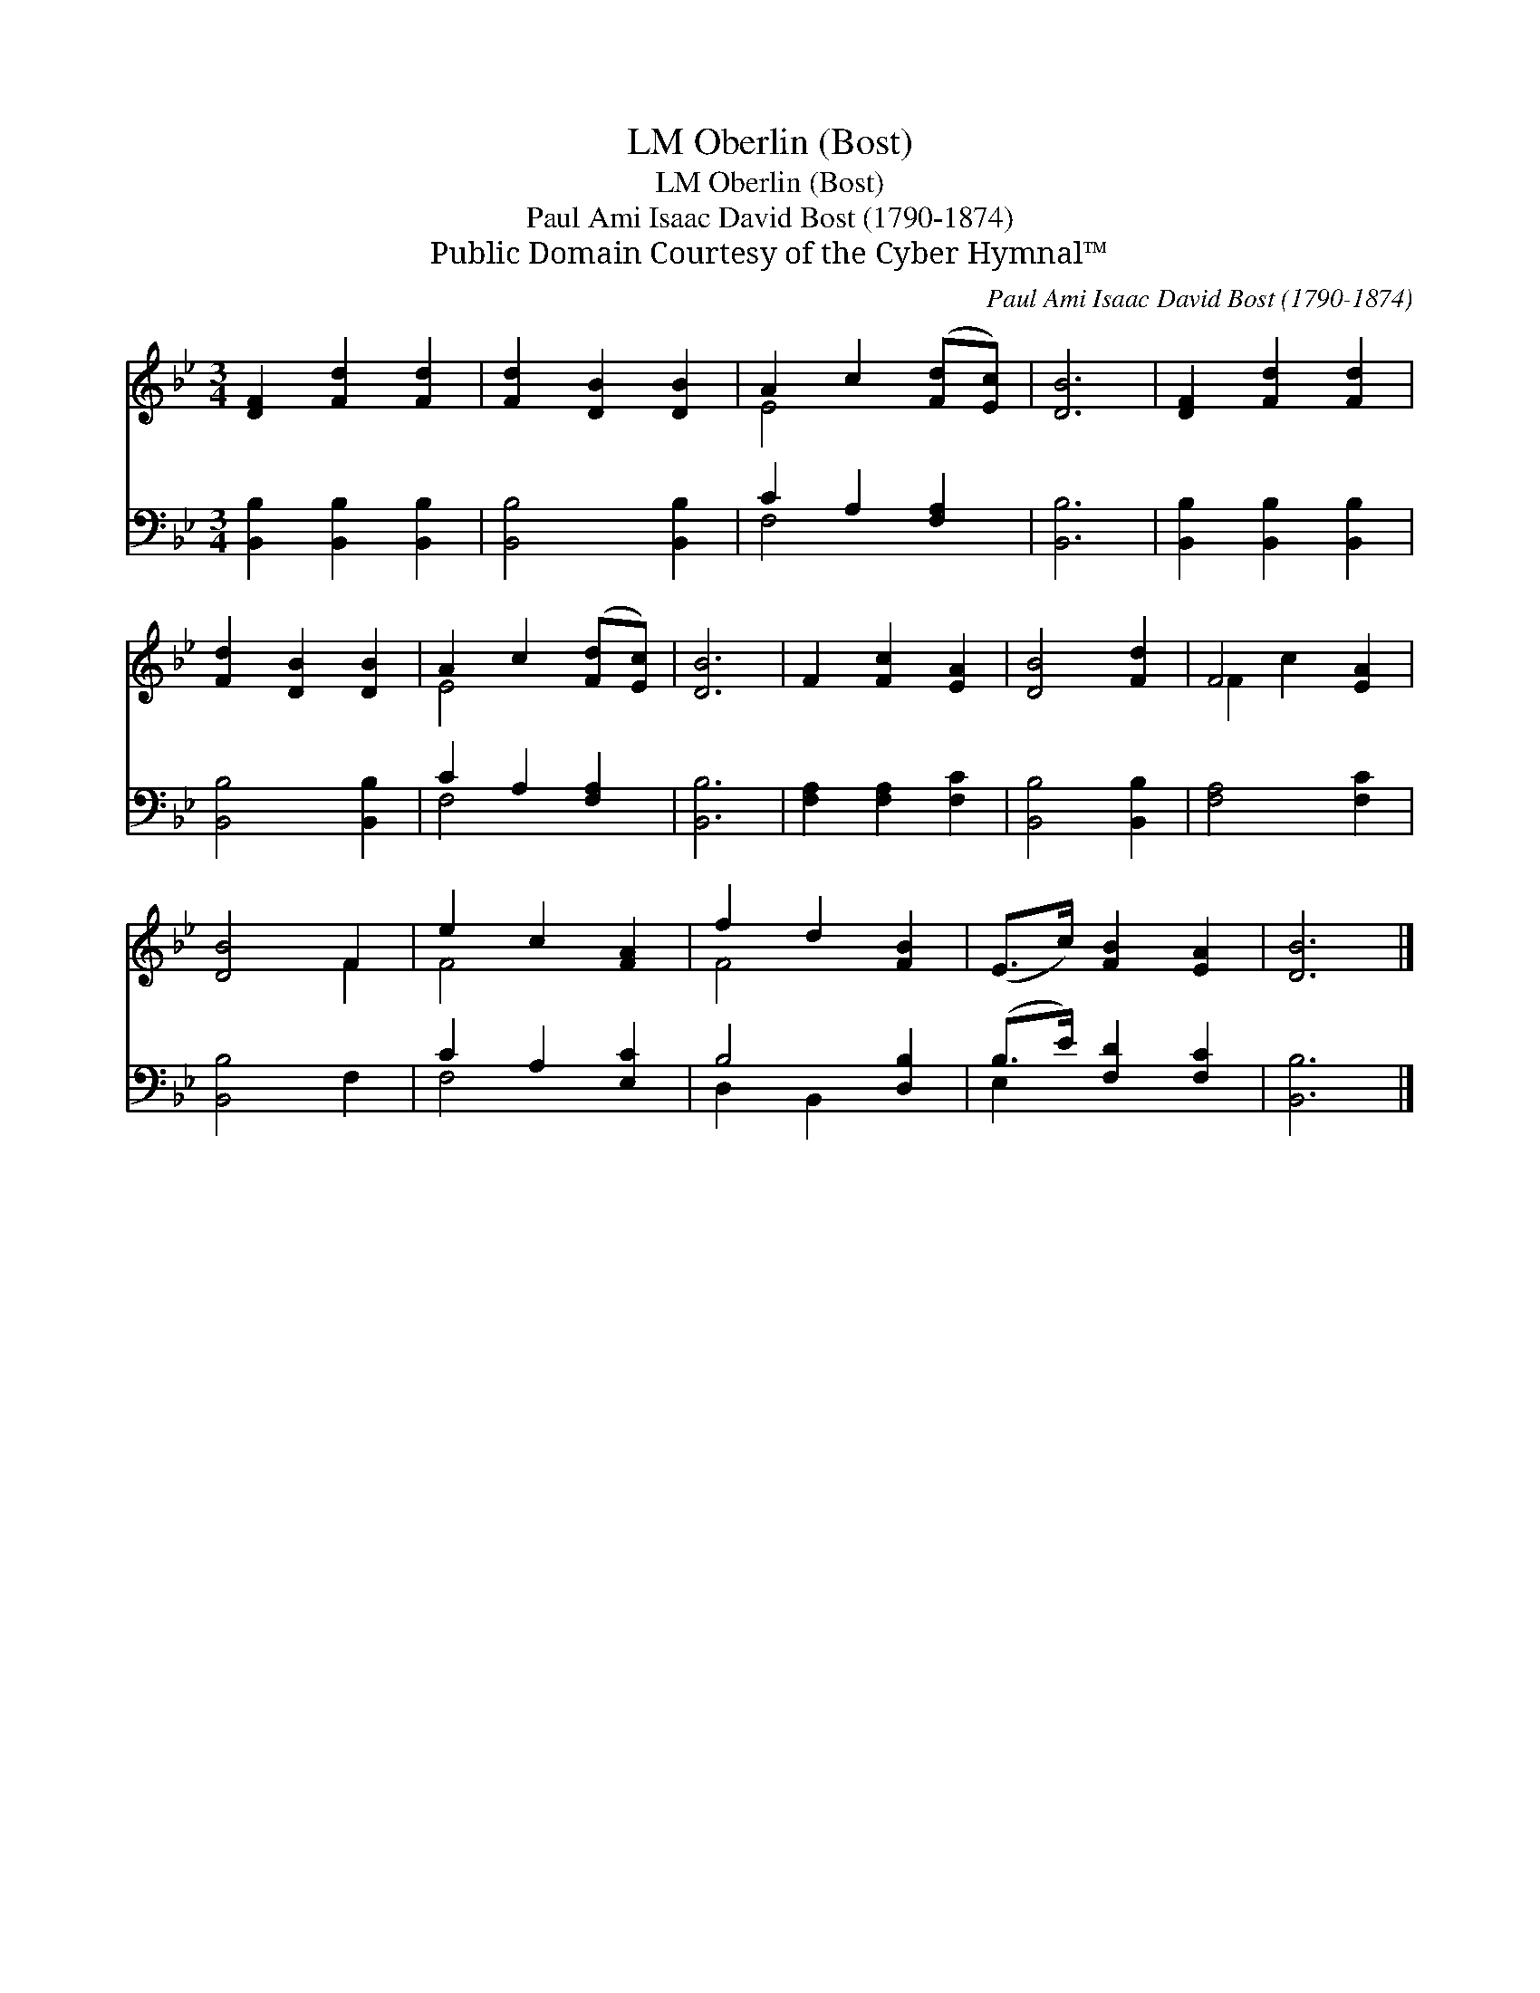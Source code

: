 X:1
T:Oberlin (Bost), LM
T:Oberlin (Bost), LM
T:Paul Ami Isaac David Bost (1790-1874)
T:Public Domain Courtesy of the Cyber Hymnal™
C:Paul Ami Isaac David Bost (1790-1874)
Z:Public Domain
Z:Courtesy of the Cyber Hymnal™
%%score ( 1 2 ) ( 3 4 )
L:1/8
M:3/4
K:Bb
V:1 treble 
V:2 treble 
V:3 bass 
V:4 bass 
V:1
 [DF]2 [Fd]2 [Fd]2 | [Fd]2 [DB]2 [DB]2 | A2 c2 ([Fd][Ec]) | [DB]6 | [DF]2 [Fd]2 [Fd]2 | %5
 [Fd]2 [DB]2 [DB]2 | A2 c2 ([Fd][Ec]) | [DB]6 | F2 [Fc]2 [EA]2 | [DB]4 [Fd]2 | F4 [EA]2 | %11
 [DB]4 F2 | e2 c2 [FA]2 | f2 d2 [FB]2 | (E>c) [FB]2 [EA]2 | [DB]6 |] %16
V:2
 x6 | x6 | E4 x2 | x6 | x6 | x6 | E4 x2 | x6 | x6 | x6 | F2 c2 x2 | x4 F2 | F4 x2 | F4 x2 | x6 | %15
 x6 |] %16
V:3
 [B,,B,]2 [B,,B,]2 [B,,B,]2 | [B,,B,]4 [B,,B,]2 | C2 A,2 [F,A,]2 | [B,,B,]6 | %4
 [B,,B,]2 [B,,B,]2 [B,,B,]2 | [B,,B,]4 [B,,B,]2 | C2 A,2 [F,A,]2 | [B,,B,]6 | %8
 [F,A,]2 [F,A,]2 [F,C]2 | [B,,B,]4 [B,,B,]2 | [F,A,]4 [F,C]2 | [B,,B,]4 F,2 | C2 A,2 [E,C]2 | %13
 B,4 [D,B,]2 | (B,>E) [F,D]2 [F,C]2 | [B,,B,]6 |] %16
V:4
 x6 | x6 | F,4 x2 | x6 | x6 | x6 | F,4 x2 | x6 | x6 | x6 | x6 | x6 | F,4 x2 | D,2 B,,2 x2 | %14
 E,2 x4 | x6 |] %16

